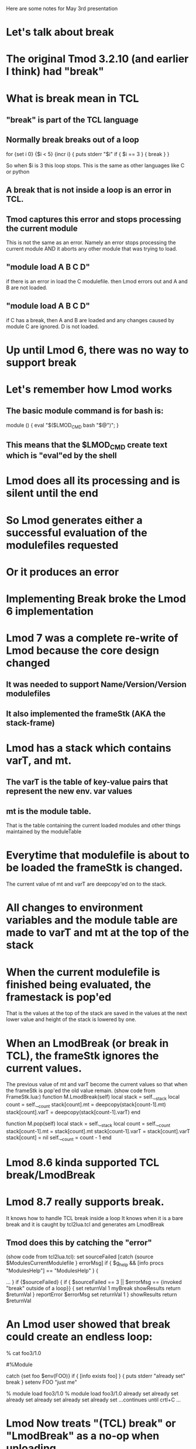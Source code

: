 Here are some notes for May 3rd presentation

* Let's talk about break
* The original Tmod 3.2.10 (and earlier I think) had "break"
* What is break mean in TCL
** "break" is part of the TCL language
** Normally break breaks out of a loop

   for {set i 0} {$i < 5} {incr i} {
     puts stderr "$i"
     if { $i == 3 } {
         break
     }
   }

   So when $i is 3 this loop stops.  
   This is the same as other languages like C or python

** A break that is not inside a loop is an error in TCL.
** Tmod captures this error and stops processing the current module
   This is not the same as an error.  Namely an error stops processing 
   the current module AND it aborts any other module that was trying
   to load. 
** "module load A B C D"  
   if there is an error in load the C modulefile. then Lmod errors out
   and A and B are not loaded.

** "module load A B C D"
   if C has a break, then A and B are loaded and any changes caused by
   module C are ignored. D is not loaded.

* Up until Lmod 6, there was no way to support break
* Let's remember how Lmod works
** The basic module command is for bash is:

     module () { eval "$($LMOD_CMD bash "$@")"; }
** This means that the $LMOD_CMD create text which is "eval"ed by the shell
* Lmod does all its processing and is silent until the end
* So Lmod generates either a successful evaluation of the modulefiles requested
* Or it produces an error
* Implementing Break broke the Lmod 6 implementation
* Lmod 7 was a complete re-write of Lmod because the core design changed
** It was needed to support Name/Version/Version modulefiles
** It also implemented the frameStk (AKA the stack-frame)
* Lmod has a stack which contains varT, and mt.
** The varT is the table of key-value pairs that represent the new env. var values
** mt is the module table.  
   That is the table containing the current loaded modules and other
   things maintained by the moduleTable
* Everytime that modulefile is about to be loaded the frameStk is changed.
  The current value of mt and varT are deepcopy'ed on to the stack.
* All changes to environment variables and the module table are made to varT and mt at the top of the stack
* When the current modulefile is finished being evaluated, the framestack is pop'ed 
  That is the values at the top of the stack are saved in the values
  at the next lower value and height of the stack is lowered by one.
* When an LmodBreak (or break in TCL), the frameStk ignores the current values.
  The previous value of mt and varT become the current values so that 
  when the frameStk is pop'ed the old value remain.
  (show code from FrameStk.lua:)
      function M.LmodBreak(self)
         local stack           = self.__stack
         local count           = self.__count
         stack[count].mt       = deepcopy(stack[count-1].mt)
         stack[count].varT     = deepcopy(stack[count-1].varT)
      end

      function M.pop(self)
         local stack           = self.__stack
         local count           = self.__count
         stack[count-1].mt     = stack[count].mt
         stack[count-1].varT   = stack[count].varT
         stack[count]          = nil
         self.__count          = count - 1
      end

* Lmod 8.6 kinda supported TCL break/LmodBreak
* Lmod 8.7 really supports break.  
  It knows how to handle TCL break inside a loop 
  It knows when it is a bare break and it is caught by tcl2lua.tcl and
  generates am LmodBreak

** Tmod does this by catching the "error" 
   (show code from tcl2lua.tcl):
	set sourceFailed [catch {source $ModulesCurrentModulefile } errorMsg]
        if { $g_help && [info procs "ModulesHelp"] == "ModulesHelp" } {
           # handle module help
           ... 
        }
        if {$sourceFailed} {
	    if { $sourceFailed == 3 || $errorMsg == {invoked "break" outside of a loop}} {
		set returnVal 1
		myBreak
		showResults
		return $returnVal
	    }
            reportError $errorMsg
	    set returnVal 1
        }
        showResults
	return $returnVal

* An Lmod user showed that break could create an endless loop:

% cat foo3/1.0

#%Module

catch {set foo $env(FOO)}
if { [info exists foo] } {
  puts stderr "already set"
  break
}
setenv FOO "just me"

% module load foo3/1.0
% module load foo3/1.0
already set
already set
already set
already set
already set
already set
...continues until crtl+C ...

* Lmod Now treats "(TCL) break" or "LmodBreak" as a no-op when unloading
  This means when Lmod tries to unload foo3/1.0 it can.  Then it can
  load it again.


